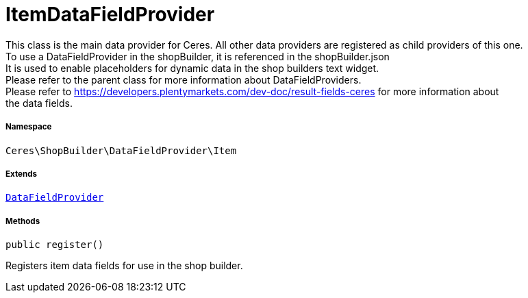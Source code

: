:table-caption!:
:example-caption!:
:source-highlighter: prettify
:sectids!:
[[ceres__itemdatafieldprovider]]
= ItemDataFieldProvider

This class is the main data provider for Ceres. All other data providers are registered as child providers of this one. +
To use a DataFieldProvider in the shopBuilder, it is referenced in the shopBuilder.json +
It is used to enable placeholders for dynamic data in the shop builders text widget. +
Please refer to the parent class for more information about DataFieldProviders. +
Please refer to https://developers.plentymarkets.com/dev-doc/result-fields-ceres for more information about +
the data fields.



===== Namespace

`Ceres\ShopBuilder\DataFieldProvider\Item`

===== Extends
xref:stable7@interface::Shopbuilder.adoc#shopbuilder_providers_datafieldprovider[`DataFieldProvider`]





===== Methods

[source%nowrap, php, subs=+macros]
[#register]
----

public register()

----





Registers item data fields for use in the shop builder.

